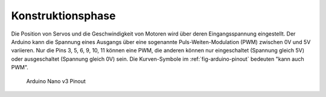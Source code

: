 .. _sec-construction-phase:

Konstruktionsphase
##################

Die Position von Servos und die Geschwindigkeit von Motoren wird über deren Eingangsspannung eingestellt. Der Arduino kann die Spannung eines Ausgangs über eine sogenannte Puls-Weiten-Modulation (PWM) zwischen 0V und 5V variieren. Nur die Pins 3, 5, 6, 9, 10, 11 können eine PWM, die anderen können nur eingeschaltet (Spannung gleich 5V) oder ausgeschaltet (Spannung gleich 0V) sein. Die Kurven-Symbole im :ref:`fig-arduino-pinout` bedeuten "kann auch PWM".

.. _fig-arduino-pinout:

.. figure:: _figures/arduino_nano_v3__pinout.png

    Arduino Nano v3 Pinout
